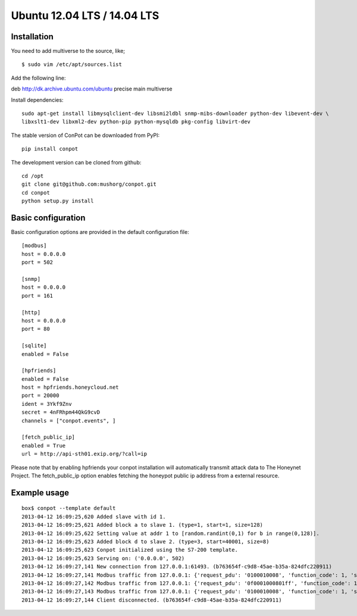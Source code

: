 Ubuntu 12.04 LTS  / 14.04 LTS
======================================

Installation
------------

You need to add multiverse to the source, like;
::

$ sudo vim /etc/apt/sources.list

Add the following line:

deb http://dk.archive.ubuntu.com/ubuntu precise main multiverse

Install dependencies:
::

    sudo apt-get install libmysqlclient-dev libsmi2ldbl snmp-mibs-downloader python-dev libevent-dev \
    libxslt1-dev libxml2-dev python-pip python-mysqldb pkg-config libvirt-dev


The stable version of ConPot can be downloaded from PyPI:
::

    pip install conpot


The development version can be cloned from github:
::

    cd /opt
    git clone git@github.com:mushorg/conpot.git
    cd conpot
    python setup.py install

Basic configuration
-------------------

Basic configuration options are provided in the default configuration file:
::

    [modbus]
    host = 0.0.0.0
    port = 502

    [snmp]
    host = 0.0.0.0
    port = 161

    [http]
    host = 0.0.0.0
    port = 80

    [sqlite]
    enabled = False

    [hpfriends]
    enabled = False
    host = hpfriends.honeycloud.net
    port = 20000
    ident = 3Ykf9Znv
    secret = 4nFRhpm44QkG9cvD
    channels = ["conpot.events", ]

    [fetch_public_ip]
    enabled = True
    url = http://api-sth01.exip.org/?call=ip

Please note that by enabling hpfriends your conpot installation will automatically transmit attack data to The Honeynet
Project. The fetch_public_ip option enables fetching the honeypot public ip address from a external resource.

Example usage
--------------

::

    box$ conpot --template default
    2013-04-12 16:09:25,620 Added slave with id 1.
    2013-04-12 16:09:25,621 Added block a to slave 1. (type=1, start=1, size=128)
    2013-04-12 16:09:25,622 Setting value at addr 1 to [random.randint(0,1) for b in range(0,128)].
    2013-04-12 16:09:25,623 Added block d to slave 2. (type=3, start=40001, size=8)
    2013-04-12 16:09:25,623 Conpot initialized using the S7-200 template.
    2013-04-12 16:09:25,623 Serving on: ('0.0.0.0', 502)
    2013-04-12 16:09:27,141 New connection from 127.0.0.1:61493. (b763654f-c9d8-45ae-b35a-824dfc220911)
    2013-04-12 16:09:27,141 Modbus traffic from 127.0.0.1: {'request_pdu': '0100010008', 'function_code': 1, 'slave_id': 1, 'response_pdu': '010132'} (b763654f-c9d8-45ae-b35a-824dfc220911)
    2013-04-12 16:09:27,142 Modbus traffic from 127.0.0.1: {'request_pdu': '0f0001000801ff', 'function_code': 15, 'slave_id': 1, 'response_pdu': '0f00010008'} (b763654f-c9d8-45ae-b35a-824dfc220911)
    2013-04-12 16:09:27,143 Modbus traffic from 127.0.0.1: {'request_pdu': '0100010008', 'function_code': 1, 'slave_id': 1, 'response_pdu': '0101ff'} (b763654f-c9d8-45ae-b35a-824dfc220911)
    2013-04-12 16:09:27,144 Client disconnected. (b763654f-c9d8-45ae-b35a-824dfc220911)

